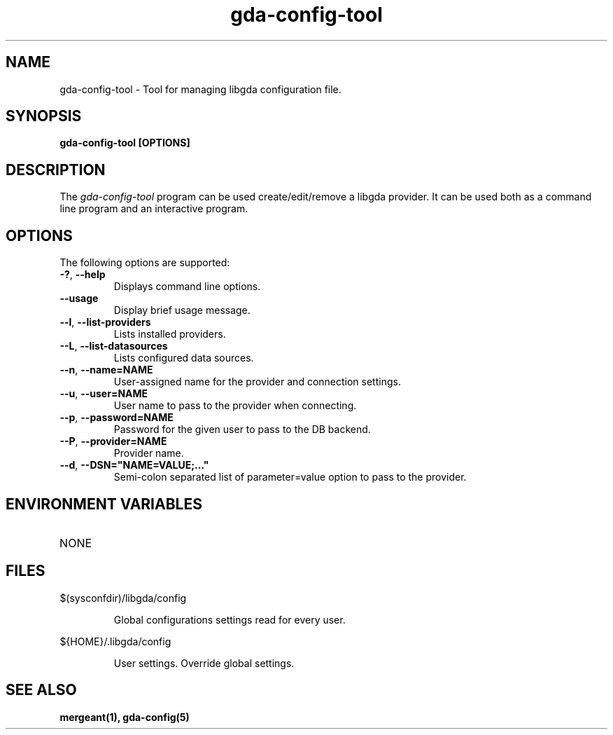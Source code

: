 .\" 
.\" gda-config-tool man page
.\" (C) 2002 GNOME Foundation
.\" Author:
.\"   Gonzalo Paniagua Javier (gonzalo@gnome-db.org)
.\"
.TH gda-config-tool "1" "October 2002" "gda-config-tool (libgda)" "User Commands"
.SH NAME
gda-config-tool \- Tool for managing libgda configuration file.
.SH SYNOPSIS
.PP
.B gda-config-tool [OPTIONS]
.SH DESCRIPTION
The \fIgda-config-tool\fP program can be used create/edit/remove a libgda
provider. It can be used both as a command line program and an interactive
program.
.SH OPTIONS
.PP
The following options are supported:
.TP
\fB\-?\fR, \fB\-\-help\fR
Displays command line options.
.TP
\fB--usage\fR
Display brief usage message.
.TP
\fB--l\fR, \fB\-\-list\-providers\fR
Lists installed providers.
.TP
\fB--L\fR, \fB\-\-list\-datasources\fR
Lists configured data sources.
.TP
\fB--n\fR, \fB\-\-name=NAME\fR
User-assigned name for the provider and connection settings.
.TP
\fB--u\fR, \fB\-\-user=NAME\fR
User name to pass to the provider when connecting.
.TP
\fB--p\fR, \fB\-\-password=NAME\fR
Password for the given user to pass to the DB backend.
.TP
\fB--P\fR, \fB\-\-provider=NAME\fR
Provider name.
.TP
\fB--d\fR, \fB\-\-DSN="NAME=VALUE;..."\fR
Semi-colon separated list of parameter=value option to pass to the provider.
.SH ENVIRONMENT VARIABLES
.TP
NONE
.SH FILES
.PP
$(sysconfdir)/libgda/config
.IP
Global configurations settings read for every user.
.PP
${HOME}/.libgda/config
.IP
User settings. Override global settings.
.SH SEE ALSO
.BR mergeant(1),
.BR gda-config(5)


